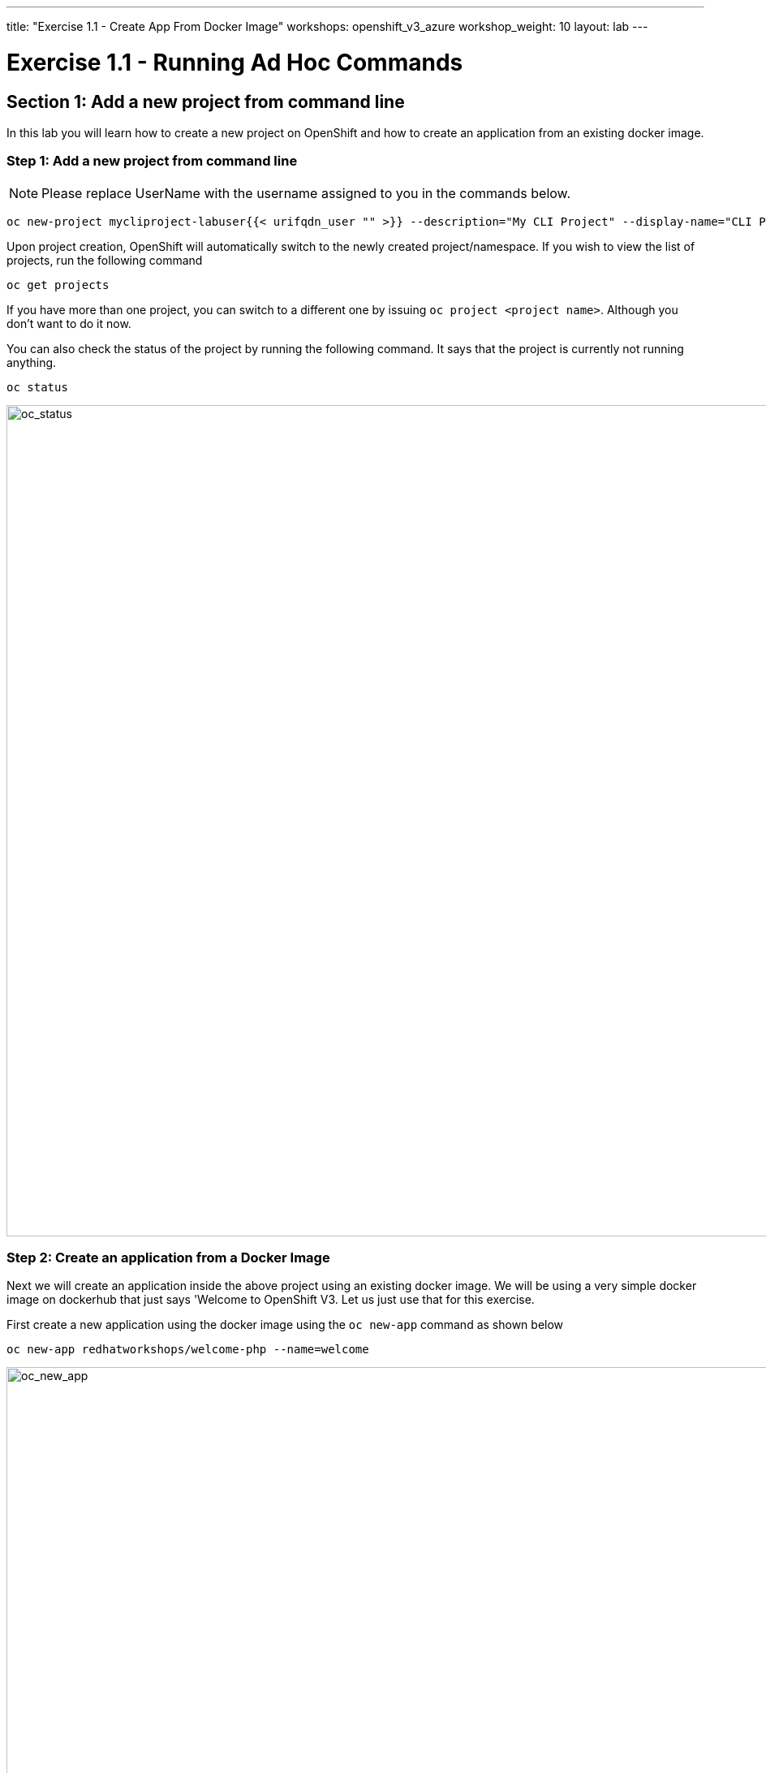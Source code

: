 ---
title: "Exercise 1.1 - Create App From Docker Image"
workshops: openshift_v3_azure
workshop_weight: 10
layout: lab
---

:domain_name: redhatgov.io
:icons: font
:imagesdir: /workshops/openshift_v3_azure/images


= Exercise 1.1 - Running Ad Hoc Commands


== Section 1: Add a new project from command line

In this lab you will learn how to create a new project on OpenShift and how to create an application from an existing docker image.

=== Step 1: Add a new project from command line

====
[NOTE]
Please replace UserName with the username assigned to you in the commands below.
====

[source,bash]
----
oc new-project mycliproject-labuser{{< urifqdn_user "" >}} --description="My CLI Project" --display-name="CLI Project"
----

Upon project creation, OpenShift will automatically switch to the newly created project/namespace. If you wish to view the list of projects, run the following command

[source,bash]
----
oc get projects
----



If you have more than one project, you can switch to a different one by issuing `oc project <project name>`. Although you don’t want to do it now.

You can also check the status of the project by running the following command. It says that the project is currently not running anything.

[source,bash]
----
oc status
----

image::lab1-oc_status.png['oc_status' width=1024]

=== Step 2: Create an application from a Docker Image



Next we will create an application inside the above project using an existing docker image. We will be using a very simple docker image on dockerhub that just says 'Welcome to OpenShift V3. Let us just use that for this exercise.

First create a new application using the docker image using the `oc new-app` command as shown below

[source,bash]
----
oc new-app redhatworkshops/welcome-php --name=welcome
----

image::lab1-oc_new_app.png['oc_new_app', width=1024]

The above command uses the docker image to deploy a docker container in a pod. If you quickly run `oc get pods` you will notice that a deployer pod runs and it starts an application pod as shown below.

[source,bash]
----
oc get pods
----

image::lab1-oc_get_pods.png['oc_get_pods', width=1024]

In the above example *welcome-1-deploy* is the deployer pod and the other one is the actual application pod. In a little while the deployer pod will succeed and the application pod will change for *ContainerCreating* to *Running* status.

[source,bash]
----
oc get pods
----

image::lab1-oc_running.png['oc_running', width=1024]

=== Step 3: Add a Route for your application

OpenShift also spins up a service for this application. Run the following command to view the list of services in the project (you can also use `oc get svc` shorthand).

[source,bash]
----
oc get services
----

You will notice the *welcome* service was created for this project.

However, there is no route for this application yet. So you cannot access this application from outside.

Now add a route to the service with the following command. `oc expose` command will allow you to expose your service to the world so that you can access it from the browser.

[source,bash]
----
oc expose service welcome --name=welcome
----

=== Step 4: Try your application

Access the application: Now access the application using curl (looking for 200 status code) or from the browser and see the result

[source,bash]
----
oc get routes
curl -Is <route>
----

image::lab1-oc_get_route.png['oc_get_route', width=1024]

Voila!! you created your first application using an existing docker image on OpenShift.

=== Step 5: Clean up

Run the `oc get all` command to view all the components that were created in your project.

[source,bash]
----
oc get all
----

Now you can delete all these components by running one command.

[source,bash]
----
oc delete all --all
----

You will notice that it has deleted the imagestream for the application, the deploymentconfig, the service and the route.

You can run `oc get all` again to make sure the project is empty.

Congratulations!! You now know how to create a project, an application using an external docker image and navigate around. Get ready for more fun stuff!


{{< importPartial "footer/footer_openshift_v3_azure.html" >}}
